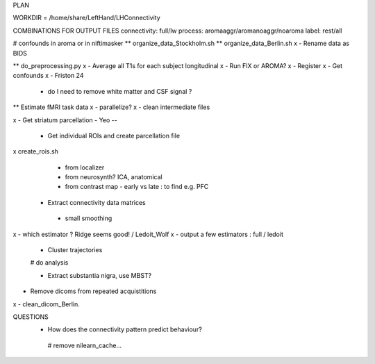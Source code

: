 PLAN



WORKDIR = /home/share/LeftHand/LHConnectivity

COMBINATIONS FOR OUTPUT FILES
connectivity: full/lw
process: aromaaggr/aromanoaggr/noaroma
label: rest/all

# confounds in aroma or in niftimasker
** organize_data_Stockholm.sh
**  organize_data_Berlin.sh
x - Rename data as BIDS

** do_preprocessing.py  
x - Average all T1s for each subject longitudinal 
x - Run FIX or AROMA? 
x - Register 
x - Get confounds  
x - Friston 24
   - do I need to remove white matter and CSF signal ?  


** Estimate fMRI task data
x - parallelize?
x - clean intermediate files


x - Get striatum parcellation - Yeo --

 - Get individual ROIs and create parcellation file
x create_rois.sh
   - from localizer
   - from neurosynth? ICA, anatomical 
   - from contrast map - early vs late : to find e.g. PFC

 - Extract connectivity data matrices 
  - small smoothing
x  - which estimator ? Ridge seems good! / Ledoit_Wolf
x  - output a few estimators : full / ledoit
 
 - Cluster trajectories
 # do analysis

 - Extract substantia nigra, use MBST?


- Remove dicoms from repeated acquistitions
x - clean_dicom_Berlin. 

QUESTIONS
 - How does the connectivity pattern predict behaviour?  
  
  # remove nilearn_cache...
  
